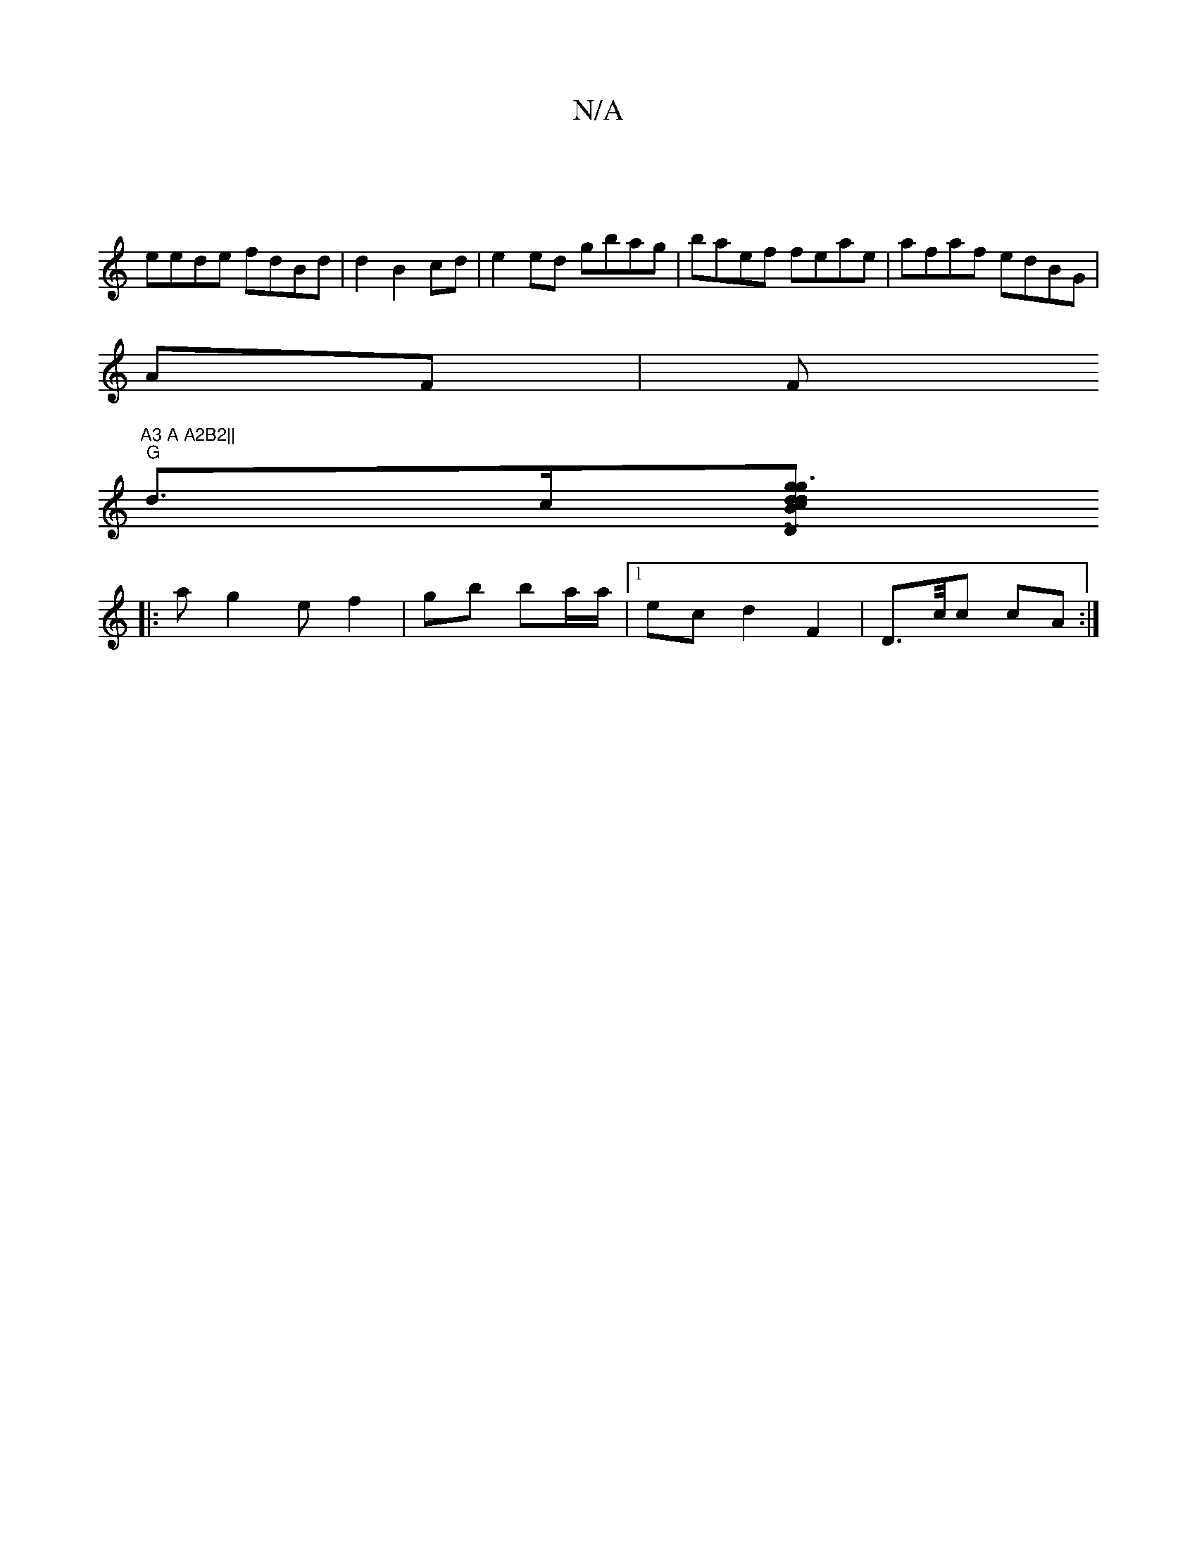 X:1
T:N/A
M:4/4
R:N/A
K:Cmajor
|
eede fdBd|d2 B2 cd|e2 ed gbag|baef feae|afaf edBG|
AF |(3F"A3 A A2B2||
"G"d3/c/[dc "Dm"g3 d|"Bm"g2 fa "D" D ~E3 :|2 bBB AdB | BAG FEE ||
|: a g2 e f2 |G'b ba/a/ |1 ec d2 F2 | D>c/2c cA :|

|:dGGB GF
